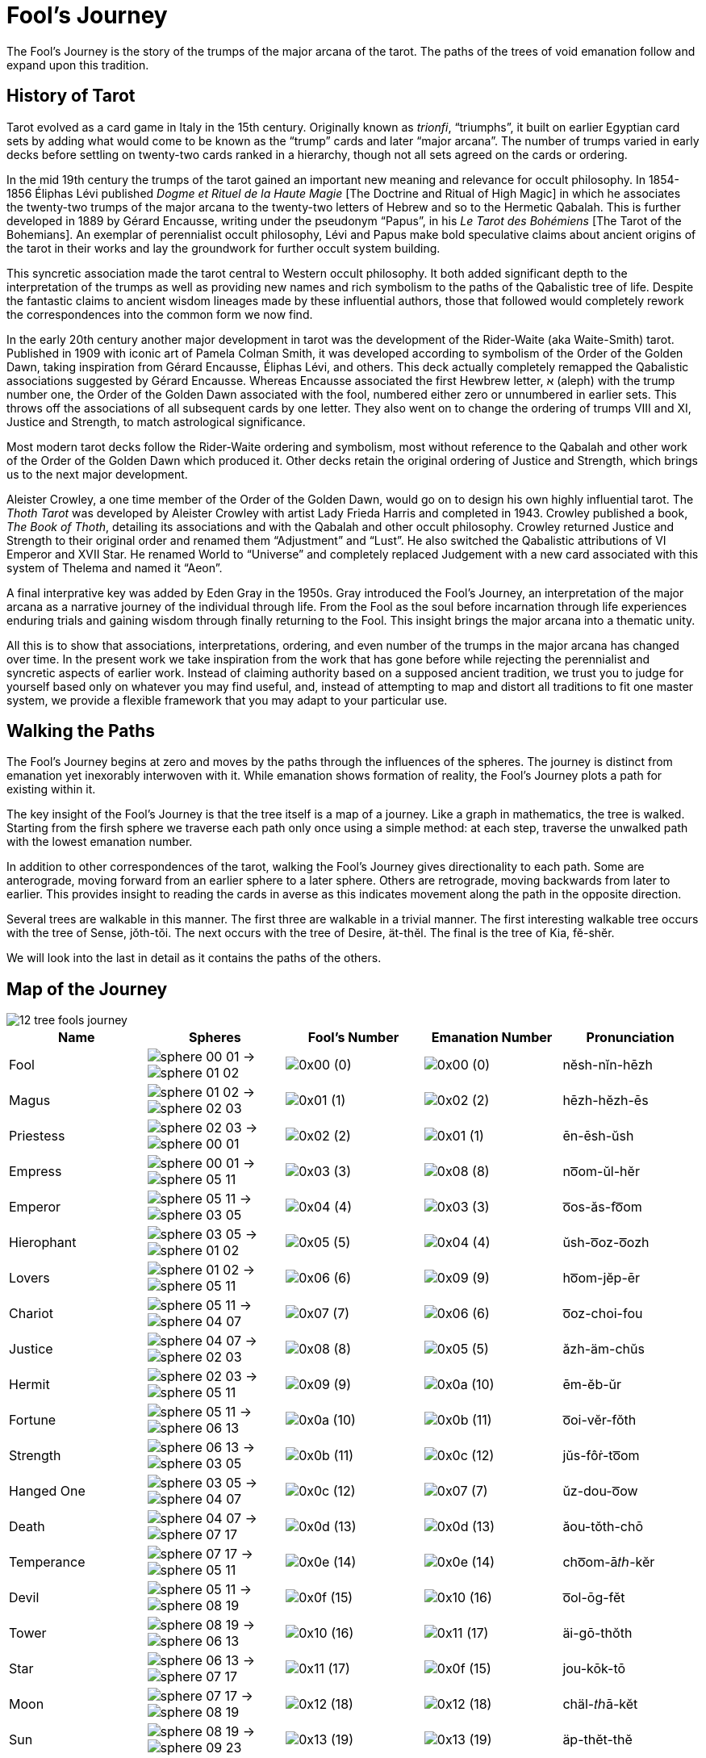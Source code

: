 = Fool's Journey

The Fool's Journey is the story of the trumps of the major arcana of the tarot.
The paths of the trees of void emanation follow and expand upon this tradition.

== History of Tarot

Tarot evolved as a card game in Italy in the 15th century.
Originally known as _trionfi_, “triumphs”, it built on earlier Egyptian card sets by adding what would come to be known as the “trump” cards and later “major arcana”.
The number of trumps varied in early decks before settling on twenty-two cards ranked in a hierarchy, though not all sets agreed on the cards or ordering.

In the mid 19th century the trumps of the tarot gained an important new meaning and relevance for occult philosophy.
In 1854-1856 Éliphas Lévi published _Dogme et Rituel de la Haute Magie_ [The Doctrine and Ritual of High Magic]
in which he associates the twenty-two trumps of the major arcana to the twenty-two letters of Hebrew and so to the Hermetic Qabalah.
This is further developed in 1889 by Gérard Encausse, writing under the pseudonym “Papus”, in his _Le Tarot des Bohémiens_ [The Tarot of the Bohemians].
An exemplar of perennialist occult philosophy,
Lévi and Papus make bold speculative claims about ancient origins of the tarot in their works and lay the groundwork for further occult system building.

This syncretic association made the tarot central to Western occult philosophy.
It both added significant depth to the interpretation of the trumps as well as providing new names and rich symbolism to the paths of the Qabalistic tree of life.
Despite the fantastic claims to ancient wisdom lineages made by these influential authors,
those that followed would completely rework the correspondences into the common form we now find.

In the early 20th century another major development in tarot was the development of the Rider-Waite (aka Waite-Smith) tarot.
Published in 1909 with iconic art of Pamela Colman Smith, it was developed according to symbolism of the Order of the Golden Dawn,
taking inspiration from Gérard Encausse, Éliphas Lévi, and others.
This deck actually completely remapped the Qabalistic associations suggested by Gérard Encausse.
Whereas Encausse associated the first Hewbrew letter, א (aleph) with the trump number one,
the Order of the Golden Dawn associated with the fool, numbered either zero or unnumbered in earlier sets.
This throws off the associations of all subsequent cards by one letter.
They also went on to change the ordering of trumps VIII and XI, Justice and Strength,
to match astrological significance.

Most modern tarot decks follow the Rider-Waite ordering and symbolism,
most without reference to the Qabalah and other work of the Order of the Golden Dawn which produced it.
Other decks retain the original ordering of Justice and Strength, which brings us to the next major development.

Aleister Crowley, a one time member of the Order of the Golden Dawn, would go on to design his own highly influential tarot.
The _Thoth Tarot_ was developed by Aleister Crowley with artist Lady Frieda Harris and completed in 1943.
Crowley published a book, _The Book of Thoth_, detailing its associations and with the Qabalah and other occult philosophy.
Crowley returned Justice and Strength to their original order and renamed them “Adjustment” and “Lust”.
He also switched the Qabalistic attributions of VI Emperor and XVII Star.
He renamed World to “Universe” and completely replaced Judgement with a new card associated with this system of Thelema and named it “Aeon”.

A final interprative key was added by Eden Gray in the 1950s.
Gray introduced the Fool's Journey, an interpretation of the major arcana as a narrative journey of the individual through life.
From the Fool as the soul before incarnation through life experiences enduring trials and gaining wisdom through finally returning to the Fool.
This insight brings the major arcana into a thematic unity.

All this is to show that associations, interpretations, ordering, and even number of the trumps in the major arcana has changed over time.
In the present work we take inspiration from the work that has gone before while rejecting the perennialist and syncretic aspects of earlier work.
Instead of claiming authority based on a supposed ancient tradition,
we trust you to judge for yourself based only on whatever you may find useful,
and, instead of attempting to map and distort all traditions to fit one master system,
we provide a flexible framework that you may adapt to your particular use.

== Walking the Paths

The Fool's Journey begins at zero and moves by the paths through the influences of the spheres.
The journey is distinct from emanation yet inexorably interwoven with it.
While emanation shows formation of reality, the Fool's Journey plots a path for existing within it.

The key insight of the Fool's Journey is that the tree itself is a map of a journey.
Like a graph in mathematics, the tree is walked.
Starting from the firsh sphere we traverse each path only once using a simple method:
at each step, traverse the unwalked path with the lowest emanation number.

In addition to other correspondences of the tarot, walking the Fool's Journey gives directionality to each path.
Some are anterograde, moving forward from an earlier sphere to a later sphere.
Others are retrograde, moving backwards from later to earlier.
This provides insight to reading the cards in averse as this indicates movement along the path in the opposite direction.

Several trees are walkable in this manner.
The first three are walkable in a trivial manner.
The first interesting walkable tree occurs with the tree of Sense, jŏth-tŏi.
The next occurs with the tree of Desire, ät-thĕl.
The final is the tree of Kia, fĕ-shĕr.

We will look into the last in detail as it contains the paths of the others.

== Map of the Journey

image::diagrams/12-tree-fools-journey.svg[]


[cols="1,1,1,1,1",options="header"]
|===
| Name
| Spheres
| Fool's Number
| Emanation Number
| Pronunciation

| Fool
| [.inline .big]##image:sphere-glyphs/sphere-00-01.svg[] → image:sphere-glyphs/sphere-01-02.svg[]##
| [.inline .big]##image:sequence-glyphs/0x00.svg[]## (0)
| [.inline .big]##image:factor-glyphs/0x00.svg[]## (0)
| nĕsh-nĭn-hēzh

| Magus
| [.inline .big]##image:sphere-glyphs/sphere-01-02.svg[] → image:sphere-glyphs/sphere-02-03.svg[]##
| [.inline .big]##image:sequence-glyphs/0x01.svg[]## (1)
| [.inline .big]##image:factor-glyphs/0x02.svg[]## (2)
| hēzh-hĕzh-ēs

| Priestess
| [.inline .big]##image:sphere-glyphs/sphere-02-03.svg[] → image:sphere-glyphs/sphere-00-01.svg[]##
| [.inline .big]##image:sequence-glyphs/0x02.svg[]## (2)
| [.inline .big]##image:factor-glyphs/0x01.svg[]## (1)
| ēn-ēsh-ŭsh

| Empress
| [.inline .big]##image:sphere-glyphs/sphere-00-01.svg[] → image:sphere-glyphs/sphere-05-11.svg[]##
| [.inline .big]##image:sequence-glyphs/0x03.svg[]## (3)
| [.inline .big]##image:factor-glyphs/0x08.svg[]## (8)
| no͞om-ŭl-hĕr

| Emperor
| [.inline .big]##image:sphere-glyphs/sphere-05-11.svg[] → image:sphere-glyphs/sphere-03-05.svg[]##
| [.inline .big]##image:sequence-glyphs/0x04.svg[]## (4)
| [.inline .big]##image:factor-glyphs/0x03.svg[]## (3)
| o͞os-ăs-fo͞om

| Hierophant
| [.inline .big]##image:sphere-glyphs/sphere-03-05.svg[] → image:sphere-glyphs/sphere-01-02.svg[]##
| [.inline .big]##image:sequence-glyphs/0x05.svg[]## (5)
| [.inline .big]##image:factor-glyphs/0x04.svg[]## (4)
| ŭsh-o͞oz-o͞ozh

| Lovers
| [.inline .big]##image:sphere-glyphs/sphere-01-02.svg[] → image:sphere-glyphs/sphere-05-11.svg[]##
| [.inline .big]##image:sequence-glyphs/0x06.svg[]## (6)
| [.inline .big]##image:factor-glyphs/0x09.svg[]## (9)
| ho͞om-jĕp-ēr

| Chariot
| [.inline .big]##image:sphere-glyphs/sphere-05-11.svg[] → image:sphere-glyphs/sphere-04-07.svg[]##
| [.inline .big]##image:sequence-glyphs/0x07.svg[]## (7)
| [.inline .big]##image:factor-glyphs/0x06.svg[]## (6)
| o͞oz-choi-fou

| Justice
| [.inline .big]##image:sphere-glyphs/sphere-04-07.svg[] → image:sphere-glyphs/sphere-02-03.svg[]##
| [.inline .big]##image:sequence-glyphs/0x08.svg[]## (8)
| [.inline .big]##image:factor-glyphs/0x05.svg[]## (5)
| ăzh-äm-chŭs

| Hermit
| [.inline .big]##image:sphere-glyphs/sphere-02-03.svg[] → image:sphere-glyphs/sphere-05-11.svg[]##
| [.inline .big]##image:sequence-glyphs/0x09.svg[]## (9)
| [.inline .big]##image:factor-glyphs/0x0a.svg[]## (10)
| ēm-ĕb-ŭr

| Fortune
| [.inline .big]##image:sphere-glyphs/sphere-05-11.svg[] → image:sphere-glyphs/sphere-06-13.svg[]##
| [.inline .big]##image:sequence-glyphs/0x0a.svg[]## (10)
| [.inline .big]##image:factor-glyphs/0x0b.svg[]## (11)
| o͞oi-vĕr-fŏth

| Strength
| [.inline .big]##image:sphere-glyphs/sphere-06-13.svg[] → image:sphere-glyphs/sphere-03-05.svg[]##
| [.inline .big]##image:sequence-glyphs/0x0b.svg[]## (11)
| [.inline .big]##image:factor-glyphs/0x0c.svg[]## (12)
| jŭs-fôṙ-to͞om

| Hanged One
| [.inline .big]##image:sphere-glyphs/sphere-03-05.svg[] → image:sphere-glyphs/sphere-04-07.svg[]##
| [.inline .big]##image:sequence-glyphs/0x0c.svg[]## (12)
| [.inline .big]##image:factor-glyphs/0x07.svg[]## (7)
| ŭz-dou-o͞ow

| Death
| [.inline .big]##image:sphere-glyphs/sphere-04-07.svg[] → image:sphere-glyphs/sphere-07-17.svg[]##
| [.inline .big]##image:sequence-glyphs/0x0d.svg[]## (13)
| [.inline .big]##image:factor-glyphs/0x0d.svg[]## (13)
| ăou-tŏth-chō

| Temperance
| [.inline .big]##image:sphere-glyphs/sphere-07-17.svg[] → image:sphere-glyphs/sphere-05-11.svg[]##
| [.inline .big]##image:sequence-glyphs/0x0e.svg[]## (14)
| [.inline .big]##image:factor-glyphs/0x0e.svg[]## (14)
| cho͞om-ā𝑡ℎ-kĕr

| Devil
| [.inline .big]##image:sphere-glyphs/sphere-05-11.svg[] → image:sphere-glyphs/sphere-08-19.svg[]##
| [.inline .big]##image:sequence-glyphs/0x0f.svg[]## (15)
| [.inline .big]##image:factor-glyphs/0x10.svg[]## (16)
| o͞ol-ōg-fĕt

| Tower
| [.inline .big]##image:sphere-glyphs/sphere-08-19.svg[] → image:sphere-glyphs/sphere-06-13.svg[]##
| [.inline .big]##image:sequence-glyphs/0x10.svg[]## (16)
| [.inline .big]##image:factor-glyphs/0x11.svg[]## (17)
| äi-gō-thŏth

| Star
| [.inline .big]##image:sphere-glyphs/sphere-06-13.svg[] → image:sphere-glyphs/sphere-07-17.svg[]##
| [.inline .big]##image:sequence-glyphs/0x11.svg[]## (17)
| [.inline .big]##image:factor-glyphs/0x0f.svg[]## (15)
| jou-kōk-tō

| Moon
| [.inline .big]##image:sphere-glyphs/sphere-07-17.svg[] → image:sphere-glyphs/sphere-08-19.svg[]##
| [.inline .big]##image:sequence-glyphs/0x12.svg[]## (18)
| [.inline .big]##image:factor-glyphs/0x12.svg[]## (18)
| chäl-𝑡ℎā-kĕt

| Sun
| [.inline .big]##image:sphere-glyphs/sphere-08-19.svg[] → image:sphere-glyphs/sphere-09-23.svg[]##
| [.inline .big]##image:sequence-glyphs/0x13.svg[]## (19)
| [.inline .big]##image:factor-glyphs/0x13.svg[]## (19)
| äp-thĕt-thĕ

| Judgement
| [.inline .big]##image:sphere-glyphs/sphere-09-23.svg[] → image:sphere-glyphs/sphere-06-13.svg[]##
| [.inline .big]##image:sequence-glyphs/0x14.svg[]## (20)
| [.inline .big]##image:factor-glyphs/0x14.svg[]## (20)
| ĕi-ṙăd-pŏth

| World
| [.inline .big]##image:sphere-glyphs/sphere-06-13.svg[] → image:sphere-glyphs/sphere-11-31.svg[]##
| [.inline .big]##image:sequence-glyphs/0x15.svg[]## (21)
| [.inline .big]##image:factor-glyphs/0x19.svg[]## (25)
| jĕr-rĭch-tĕh

| Lust
| [.inline .big]##image:sphere-glyphs/sphere-11-31.svg[] → image:sphere-glyphs/sphere-08-19.svg[]##
| [.inline .big]##image:sequence-glyphs/0x16.svg[]## (22)
| [.inline .big]##image:factor-glyphs/0x18.svg[]## (24)
| fäl-bä-shĕt

| Rebel
| [.inline .big]##image:sphere-glyphs/sphere-08-19.svg[] → image:sphere-glyphs/sphere-10-29.svg[]##
| [.inline .big]##image:sequence-glyphs/0x17.svg[]## (23)
| [.inline .big]##image:factor-glyphs/0x16.svg[]## (22)
| äp-bĕv-thŭ

| Art
| [.inline .big]##image:sphere-glyphs/sphere-10-29.svg[] → image:sphere-glyphs/sphere-07-17.svg[]##
| [.inline .big]##image:sequence-glyphs/0x18.svg[]## (24)
| [.inline .big]##image:factor-glyphs/0x15.svg[]## (21)
| vou-lĭf-sō

| Aeon
| [.inline .big]##image:sphere-glyphs/sphere-07-17.svg[] → image:sphere-glyphs/sphere-11-31.svg[]##
| [.inline .big]##image:sequence-glyphs/0x19.svg[]## (25)
| [.inline .big]##image:factor-glyphs/0x1a.svg[]## (26)
| chĕr-wōj-kĕh

| Shadow
| [.inline .big]##image:sphere-glyphs/sphere-11-31.svg[] → image:sphere-glyphs/sphere-09-23.svg[]##
| [.inline .big]##image:sequence-glyphs/0x1a.svg[]## (26)
| [.inline .big]##image:factor-glyphs/0x1b.svg[]## (27)
| fĕp-yo͞o-shĕ

| Headless One
| [.inline .big]##image:sphere-glyphs/sphere-09-23.svg[] → image:sphere-glyphs/sphere-10-29.svg[]##
| [.inline .big]##image:sequence-glyphs/0x1b.svg[]## (27)
| [.inline .big]##image:factor-glyphs/0x17.svg[]## (23)
| ĕb-mĕ-pŭ

| Angel
| [.inline .big]##image:sphere-glyphs/sphere-10-29.svg[] → image:sphere-glyphs/sphere-11-31.svg[]##
| [.inline .big]##image:sequence-glyphs/0x1c.svg[]## (28)
| [.inline .big]##image:factor-glyphs/0x1c.svg[]## (28)
| vĕr-ză-sĕh
|===

== Major Arcana

=== 0 🞂 [.inline]##image:sequence-glyphs/0x00.svg[0] Fool image:factor-glyphs/0x00.svg[0]##

*Spheres*: [.inline .big]##image:sphere-glyphs/sphere-00-01.svg[] → image:sphere-glyphs/sphere-01-02.svg[]## +
*Fool's Number*: [.inline .big]##image:sequence-glyphs/0x00.svg[]## (0) +
*Emanation Number*: [.inline .big]##image:factor-glyphs/0x00.svg[]## (0) +
*Pronunciation*: nĕsh-nĭn-hēzh /nɛʃ.nɪn.hiʒ/

The Fool is the first step on the path.
It is the blind choice to be without knowledge of what will be.

=== 1 🞂 [.inline]##image:sequence-glyphs/0x01.svg[1] Magus image:factor-glyphs/0x02.svg[2]##

*Spheres*: [.inline .big]##image:sphere-glyphs/sphere-01-02.svg[] → image:sphere-glyphs/sphere-02-03.svg[]## +
*Fool's Number*: [.inline .big]##image:sequence-glyphs/0x01.svg[]## (1) +
*Emanation Number*: [.inline .big]##image:factor-glyphs/0x02.svg[]## (2) +
*Pronunciation*: hēzh-hēzh-ēs /hiʒ.hiʒ.is/

The Magus is mastery.
It may seem odd that this comes immediately after the Fool,
but it is a simple and direct sort of mastery.
When walking into a room we may flip a light switch to turn on the lights.
If the electricity is working and the wiring laid out in a reasonable manner then we _know_ how to control the lights without being told.
This is the key.
The Magus knows how things should be and how to work with what they have available.

=== 2 🞂 [.inline]##image:sequence-glyphs/0x02.svg[2] Priestess image:factor-glyphs/0x01.svg[1]##

*Spheres*: [.inline .big]##image:sphere-glyphs/sphere-02-03.svg[] → image:sphere-glyphs/sphere-00-01.svg[]## +
*Fool's Number*: [.inline .big]##image:sequence-glyphs/0x02.svg[]## (2) +
*Emanation Number*: [.inline .big]##image:factor-glyphs/0x01.svg[]## (1) +
*Pronunciation*: ēn-ēsh-ŭsh /in.iʃ.ʌʃ/

=== 3 🞂 [.inline]##image:sequence-glyphs/0x03.svg[3] Empress image:factor-glyphs/0x08.svg[8]##

*Spheres*: [.inline .big]##image:sphere-glyphs/sphere-00-01.svg[] → image:sphere-glyphs/sphere-05-11.svg[]## +
*Fool's Number*: [.inline .big]##image:sequence-glyphs/0x03.svg[]## (3) +
*Emanation Number*: [.inline .big]##image:factor-glyphs/0x08.svg[]## (8) +
*Pronunciation*: no͞om-ŭl-hĕr /num.ʌl.hɛɹ/

=== 4 🞂 [.inline]##image:sequence-glyphs/0x04.svg[4] Emperor image:factor-glyphs/0x03.svg[3]##

*Spheres*: [.inline .big]##image:sphere-glyphs/sphere-05-11.svg[] → image:sphere-glyphs/sphere-03-05.svg[]## +
*Fool's Number*: [.inline .big]##image:sequence-glyphs/0x04.svg[]## (4) +
*Emanation Number*: [.inline .big]##image:factor-glyphs/0x03.svg[]## (3) +
*Pronunciation*: o͞os-ăs-fo͞om /us.as.fum/

=== 5 🞂 [.inline]##image:sequence-glyphs/0x05.svg[5] Hierophant image:factor-glyphs/0x04.svg[4]##

*Spheres*: [.inline .big]##image:sphere-glyphs/sphere-03-05.svg[] → image:sphere-glyphs/sphere-01-02.svg[]## +
*Fool's Number*: [.inline .big]##image:sequence-glyphs/0x05.svg[]## (5) +
*Emanation Number*: [.inline .big]##image:factor-glyphs/0x04.svg[]## (4) +
*Pronunciation*: ŭsh-o͞oz-o͞ozh /ʌʃ.uz.uʒ/

=== 6 🞂 [.inline]##image:sequence-glyphs/0x06.svg[6] Lovers image:factor-glyphs/0x09.svg[9]##

*Spheres*: [.inline .big]##image:sphere-glyphs/sphere-01-02.svg[] → image:sphere-glyphs/sphere-05-11.svg[]## +
*Fool's Number*: [.inline .big]##image:sequence-glyphs/0x06.svg[]## (6) +
*Emanation Number*: [.inline .big]##image:factor-glyphs/0x09.svg[]## (9) +
*Pronunciation*: ho͞om-jĕp-ēr /hum.d͡ʒɛp.iɹ/

=== 7 🞂 [.inline]##image:sequence-glyphs/0x07.svg[7] Chariot image:factor-glyphs/0x06.svg[6]##

*Spheres*: [.inline .big]##image:sphere-glyphs/sphere-05-11.svg[] → image:sphere-glyphs/sphere-04-07.svg[]## +
*Fool's Number*: [.inline .big]##image:sequence-glyphs/0x07.svg[]## (7) +
*Emanation Number*: [.inline .big]##image:factor-glyphs/0x06.svg[]## (6) +
*Pronunciation*: o͞oz-choi-fou /uz.t͡ʃɔɪ.faʊ̯/

=== 8 🞂 [.inline]##image:sequence-glyphs/0x08.svg[8] Justice image:factor-glyphs/0x05.svg[5]##

*Spheres*: [.inline .big]##image:sphere-glyphs/sphere-04-07.svg[] → image:sphere-glyphs/sphere-02-03.svg[]## +
*Fool's Number*: [.inline .big]##image:sequence-glyphs/0x08.svg[]## (8) +
*Emanation Number*: [.inline .big]##image:factor-glyphs/0x04.svg[]## (5) +
*Pronunciation*: ăzh-äm-chŭs /aʒ.ɑm.t͡ʃʌs/

=== 9 🞂 [.inline]##image:sequence-glyphs/0x09.svg[9] Hermit image:factor-glyphs/0x0a.svg[10]##

*Spheres*: [.inline .big]##image:sphere-glyphs/sphere-02-03.svg[] → image:sphere-glyphs/sphere-05-11.svg[]## +
*Fool's Number*: [.inline .big]##image:sequence-glyphs/0x09.svg[]## (9) +
*Emanation Number*: [.inline .big]##image:factor-glyphs/0x0a.svg[]## (10) +
*Pronunciation*: ēm-ĕb-ŭr /im.ɛb.ʌɹ/

=== 10 🞂 [.inline]##image:sequence-glyphs/0x0a.svg[10] Fortune image:factor-glyphs/0x0b.svg[11]##

*Spheres*: [.inline .big]##image:sphere-glyphs/sphere-05-11.svg[] → image:sphere-glyphs/sphere-06-13.svg[]## +
*Fool's Number*: [.inline .big]##image:sequence-glyphs/0x0a.svg[]## (10) +
*Emanation Number*: [.inline .big]##image:factor-glyphs/0x0b.svg[]## (11) +
*Pronunciation*: o͞oi-vĕr-fŏth /uɪ.vɛɹ.fɑθ/

=== 11 🞂 [.inline]##image:sequence-glyphs/0x0b.svg[11] Strength image:factor-glyphs/0x0c.svg[12]##

*Spheres*: [.inline .big]##image:sphere-glyphs/sphere-06-13.svg[] → image:sphere-glyphs/sphere-03-05.svg[]## +
*Fool's Number*: [.inline .big]##image:sequence-glyphs/0x0b.svg[]## (11) +
*Emanation Number*: [.inline .big]##image:factor-glyphs/0x0c.svg[]## (12) +
*Pronunciation*: jŭs-fôṙ-to͞om /d͡ʒʌs.foɾ.tum/

=== 12 🞂 [.inline]##image:sequence-glyphs/0x0c.svg[12] Hanged One image:factor-glyphs/0x0d.svg[07]##

*Spheres*: [.inline .big]##image:sphere-glyphs/sphere-03-05.svg[] → image:sphere-glyphs/sphere-04-07.svg[]## +
*Fool's Number*: [.inline .big]##image:sequence-glyphs/0x0c.svg[]## (12) +
*Emanation Number*: [.inline .big]##image:factor-glyphs/0x07.svg[]## (7) +
*Pronunciation*: ŭz-dou-o͞ow /ʌz.daʊ̯.uʊ̯/

=== 13 🞂 [.inline]##image:sequence-glyphs/0x0d.svg[13] Death image:factor-glyphs/0x0d.svg[13]##

*Spheres*: [.inline .big]##image:sphere-glyphs/sphere-04-07.svg[] → image:sphere-glyphs/sphere-07-17.svg[]## +
*Fool's Number*: [.inline .big]##image:sequence-glyphs/0x0d.svg[]## (13) +
*Emanation Number*: [.inline .big]##image:factor-glyphs/0x0d.svg[]## (13) +
*Pronunciation*: ăou-tŏth-chō /aʊ̯.tɑθ.t͡ʃoʊ/

=== 14 🞂 [.inline]##image:sequence-glyphs/0x0e.svg[14] Temperance image:factor-glyphs/0x0e.svg[14]##

*Spheres*: [.inline .big]##image:sphere-glyphs/sphere-07-17.svg[] → image:sphere-glyphs/sphere-05-11.svg[]## +
*Fool's Number*: [.inline .big]##image:sequence-glyphs/0x0e.svg[]## (14) +
*Emanation Number*: [.inline .big]##image:factor-glyphs/0x0e.svg[]## (14) +
*Pronunciation*: cho͞om-ā𝑡ℎ-kĕr /t͡ʃum.eɪð.kɛɹ/

=== 15 🞂 [.inline]##image:sequence-glyphs/0x0f.svg[15] Devil image:factor-glyphs/0x10.svg[16]##

*Spheres*: [.inline .big]##image:sphere-glyphs/sphere-05-11.svg[] → image:sphere-glyphs/sphere-08-19.svg[]## +
*Fool's Number*: [.inline .big]##image:sequence-glyphs/0x0f.svg[]## (15) +
*Emanation Number*: [.inline .big]##image:factor-glyphs/0x10.svg[]## (16) +
*Pronunciation*: o͞ol-ōg-fĕt /ul.oʊg.fɛt/

=== 16 🞂 [.inline]##image:sequence-glyphs/0x10.svg[16] Tower image:factor-glyphs/0x11.svg[17]##

*Spheres*: [.inline .big]##image:sphere-glyphs/sphere-08-19.svg[] → image:sphere-glyphs/sphere-06-13.svg[]## +
*Fool's Number*: [.inline .big]##image:sequence-glyphs/0x10.svg[]## (16) +
*Emanation Number*: [.inline .big]##image:factor-glyphs/0x11.svg[]## (17) +
*Pronunciation*: äi-gō-thŏth /ɑɪ.goʊ.θɑθ/

Having entered into desire through the Devel we now encounter desire in its immediacy.
It hits us like a lightning strike.
Pain is not an abstract desire to avoid; the hurt is real, immediate.
Likewise desire and want hits us and moves us in spite of ourselves, whether it be experienced as pleasure or pain.

In the ANQ sequence we start with the fool at zero, so even without the emergent number of seventeen there is a sense that this is the seventeenth path in the lunar cycle and associated with the beginning of the waning of the moon.

The tower is associated with the number sixteen in the Fool's Journey.
In binary sixteen, `10000`, is a mark of completion, echoing zero.
It the cycle of pronunciation it is the turning point backwards.

Tower is also seventeen, the breaking of the perfection of sixteen to produce the next prime.
Its position on the tree also echos the Fool, but where the fool is innocent and above consequence the Tower is entirely about consequence.

Regarding these numbers,
https://penelope.uchicago.edu/Thayer/E/Roman/Texts/Plutarch/Moralia/Isis_and_Osiris*/C.html#ref246[Plutarch wrote in Isis and Osiris]:

[quote,Plutarch, "Isis and Osiris, 42"]
The Egyptians have a legend that the end of Osiris's life came on the seventeenth of the month,
on which day it is quite evident to the eye that the period of the full moon is over.
Because of this the Pythagoreans call this day "the Barrier," and utterly abominate this number.
For the number seventeen, coming in between the square sixteen and the oblong rectangle eighteen,
which, as it happens, are the only plane figures that have their perimeters equal their areas,
bars them off from each other and disjoins them,
and breaks up the ratio of eight to eight and an eighth by its division into unequal intervals.

=== 17 🞂 [.inline]##image:sequence-glyphs/0x10.svg[17] Star image:factor-glyphs/0x11.svg[15]##

*Spheres*: [.inline .big]##image:sphere-glyphs/sphere-06-13.svg[] → image:sphere-glyphs/sphere-07-17.svg[]## +
*Fool's Number*: [.inline .big]##image:sequence-glyphs/0x11.svg[]## (17) +
*Emanation Number*: [.inline .big]##image:factor-glyphs/0x0f.svg[]## (15) +
*Pronunciation*: jou-kōk-tō /d͡ʒaʊ̯.koʊk.toʊ/

=== 18 🞂 [.inline]##image:sequence-glyphs/0x12.svg[18] Moon image:factor-glyphs/0x12.svg[18]##

*Spheres*: [.inline .big]##image:sphere-glyphs/sphere-07-17.svg[] → image:sphere-glyphs/sphere-08-19.svg[]## +
*Fool's Number*: [.inline .big]##image:sequence-glyphs/0x12.svg[]## (18) +
*Emanation Number*: [.inline .big]##image:factor-glyphs/0x12.svg[]## (18) +
*Pronunciation*: chäl-𝑡ℎā-kĕt

=== 19 🞂 [.inline]##image:sequence-glyphs/0x13.svg[19] Sun image:factor-glyphs/0x13.svg[19]##

*Spheres*: [.inline .big]##image:sphere-glyphs/sphere-08-19.svg[] → image:sphere-glyphs/sphere-09-23.svg[]## +
*Fool's Number*: [.inline .big]##image:sequence-glyphs/0x13.svg[]## (19) +
*Emanation Number*: [.inline .big]##image:factor-glyphs/0x13.svg[]## (19) +
*Pronunciation*: äp-thĕt-thĕ

=== 20 🞂 [.inline]##image:sequence-glyphs/0x14.svg[20] Judgement image:factor-glyphs/0x14.svg[20]##

*Spheres*: [.inline .big]##image:sphere-glyphs/sphere-09-23.svg[] → image:sphere-glyphs/sphere-06-13.svg[]## +
*Fool's Number*: [.inline .big]##image:sequence-glyphs/0x14.svg[]## (20) +
*Emanation Number*: [.inline .big]##image:factor-glyphs/0x14.svg[]## (20) +
*Pronunciation*: ĕi-ṙăd-pŏth

=== 21 🞂 [.inline]##image:sequence-glyphs/0x15.svg[21] World image:factor-glyphs/0x19.svg[25]##

*Spheres*: [.inline .big]##image:sphere-glyphs/sphere-06-13.svg[] → image:sphere-glyphs/sphere-11-31.svg[]## +
*Fool's Number*: [.inline .big]##image:sequence-glyphs/0x15.svg[]## (21) +
*Emanation Number*: [.inline .big]##image:factor-glyphs/0x19.svg[]## (25) +
*Pronunciation*: jĕr-rĭch-tĕh

=== 22 🞂 [.inline]##image:sequence-glyphs/0x16.svg[22] Lust image:factor-glyphs/0x18.svg[24]##

*Spheres*: [.inline .big]##image:sphere-glyphs/sphere-11-31.svg[] → image:sphere-glyphs/sphere-08-19.svg[]## +
*Fool's Number*: [.inline .big]##image:sequence-glyphs/0x16.svg[]## (22) +
*Emanation Number*: [.inline .big]##image:factor-glyphs/0x18.svg[]## (24) +
*Pronunciation*: fäl-bä-shĕt

=== 23 🞂 [.inline]##image:sequence-glyphs/0x17.svg[23] Rebel image:factor-glyphs/0x16.svg[22]##

*Spheres*: [.inline .big]##image:sphere-glyphs/sphere-08-19.svg[] → image:sphere-glyphs/sphere-10-29.svg[]## +
*Fool's Number*: [.inline .big]##image:sequence-glyphs/0x17.svg[]## (23) +
*Emanation Number*: [.inline .big]##image:factor-glyphs/0x16.svg[]## (22) +
*Pronunciation*: äp-bĕv-thŭ

=== 24 🞂 [.inline]##image:sequence-glyphs/0x18.svg[24] Art image:factor-glyphs/0x15.svg[21]##

*Spheres*: [.inline .big]##image:sphere-glyphs/sphere-10-29.svg[] → image:sphere-glyphs/sphere-07-17.svg[]## +
*Fool's Number*: [.inline .big]##image:sequence-glyphs/0x18.svg[]## (24) +
*Emanation Number*: [.inline .big]##image:factor-glyphs/0x15.svg[]## (21) +
*Pronunciation*: vou-lĭf-sō

=== 25 🞂 [.inline]##image:sequence-glyphs/0x19.svg[25] Aeon image:factor-glyphs/0x1a.svg[26]##

*Spheres*: [.inline .big]##image:sphere-glyphs/sphere-07-17.svg[] → image:sphere-glyphs/sphere-11-31.svg[]## +
*Fool's Number*: [.inline .big]##image:sequence-glyphs/0x19.svg[]## (25) +
*Emanation Number*: [.inline .big]##image:factor-glyphs/0x1a.svg[]## (26) +
*Pronunciation*: chĕr-wōj-kĕh

=== 26 🞂 [.inline]##image:sequence-glyphs/0x1a.svg[26] Shadow image:factor-glyphs/0x1b.svg[27]##

*Spheres*: [.inline .big]##image:sphere-glyphs/sphere-11-31.svg[] → image:sphere-glyphs/sphere-09-23.svg[]## +
*Fool's Number*: [.inline .big]##image:sequence-glyphs/0x1a.svg[]## (26) +
*Emanation Number*: [.inline .big]##image:factor-glyphs/0x1b.svg[]## (27) +
*Pronunciation*: fĕp-yo͞o-shĕ

=== 27 🞂 [.inline]##image:sequence-glyphs/0x1b.svg[27] Headless One image:factor-glyphs/0x1a.svg[26]##

*Spheres*: [.inline .big]##image:sphere-glyphs/sphere-09-23.svg[] → image:sphere-glyphs/sphere-10-29.svg[]## +
*Fool's Number*: [.inline .big]##image:sequence-glyphs/0x1b.svg[]## (27) +
*Emanation Number*: [.inline .big]##image:factor-glyphs/0x17.svg[]## (23) +
*Pronunciation*: ĕb-mĕ-pŭ

=== 28 🞂 [.inline]##image:sequence-glyphs/0x1c.svg[28] Angel image:factor-glyphs/0x1c.svg[28]##

*Spheres*: [.inline .big]##image:sphere-glyphs/sphere-10-29.svg[] → image:sphere-glyphs/sphere-11-31.svg[]## +
*Fool's Number*: [.inline .big]##image:sequence-glyphs/0x1c.svg[]## (28) +
*Emanation Number*: [.inline .big]##image:factor-glyphs/0x1c.svg[]## (28) +
*Pronunciation*: vĕr-ză-sĕh
